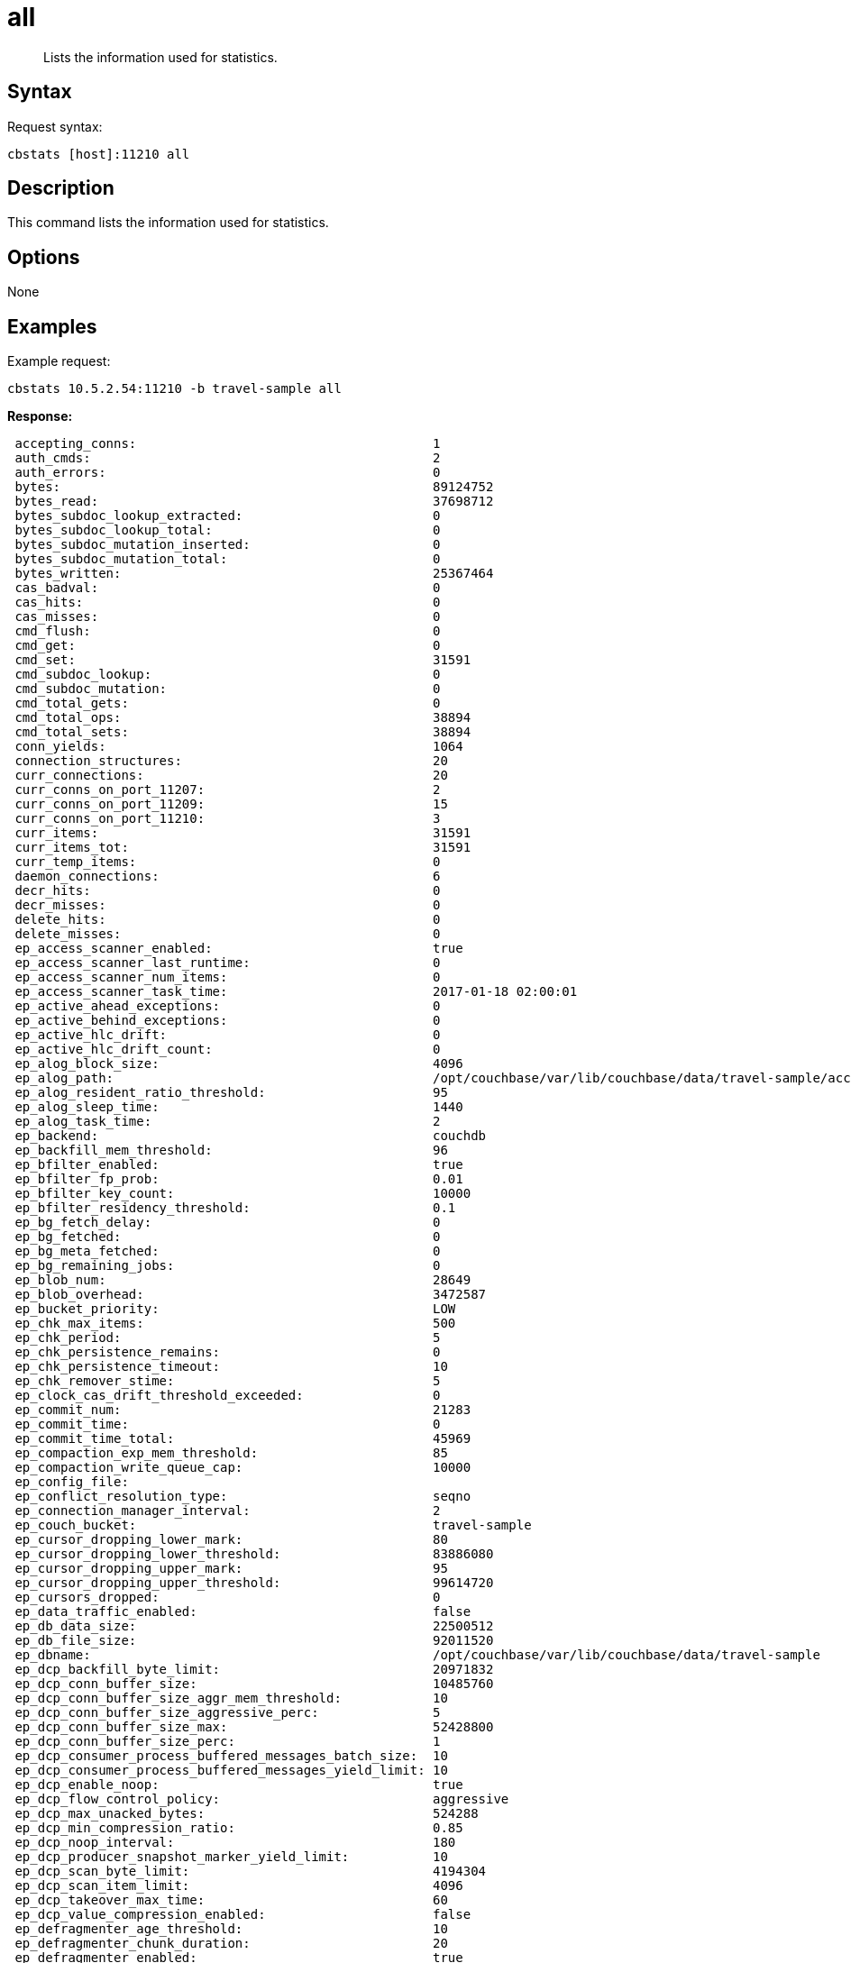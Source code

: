 [#cbstats-all]
= all

[abstract]
Lists the information used for statistics.

== Syntax

Request syntax:

----
cbstats [host]:11210 all
----

== Description

This command lists the information used for statistics.

== Options

None

== Examples

Example request:

----
cbstats 10.5.2.54:11210 -b travel-sample all
----

*Response:*

----
 accepting_conns:                                       1
 auth_cmds:                                             2
 auth_errors:                                           0
 bytes:                                                 89124752
 bytes_read:                                            37698712
 bytes_subdoc_lookup_extracted:                         0
 bytes_subdoc_lookup_total:                             0
 bytes_subdoc_mutation_inserted:                        0
 bytes_subdoc_mutation_total:                           0
 bytes_written:                                         25367464
 cas_badval:                                            0
 cas_hits:                                              0
 cas_misses:                                            0
 cmd_flush:                                             0
 cmd_get:                                               0
 cmd_set:                                               31591
 cmd_subdoc_lookup:                                     0
 cmd_subdoc_mutation:                                   0
 cmd_total_gets:                                        0
 cmd_total_ops:                                         38894
 cmd_total_sets:                                        38894
 conn_yields:                                           1064
 connection_structures:                                 20
 curr_connections:                                      20
 curr_conns_on_port_11207:                              2
 curr_conns_on_port_11209:                              15
 curr_conns_on_port_11210:                              3
 curr_items:                                            31591
 curr_items_tot:                                        31591
 curr_temp_items:                                       0
 daemon_connections:                                    6
 decr_hits:                                             0
 decr_misses:                                           0
 delete_hits:                                           0
 delete_misses:                                         0
 ep_access_scanner_enabled:                             true
 ep_access_scanner_last_runtime:                        0
 ep_access_scanner_num_items:                           0
 ep_access_scanner_task_time:                           2017-01-18 02:00:01
 ep_active_ahead_exceptions:                            0
 ep_active_behind_exceptions:                           0
 ep_active_hlc_drift:                                   0
 ep_active_hlc_drift_count:                             0
 ep_alog_block_size:                                    4096
 ep_alog_path:                                          /opt/couchbase/var/lib/couchbase/data/travel-sample/access.log
 ep_alog_resident_ratio_threshold:                      95
 ep_alog_sleep_time:                                    1440
 ep_alog_task_time:                                     2
 ep_backend:                                            couchdb
 ep_backfill_mem_threshold:                             96
 ep_bfilter_enabled:                                    true
 ep_bfilter_fp_prob:                                    0.01
 ep_bfilter_key_count:                                  10000
 ep_bfilter_residency_threshold:                        0.1
 ep_bg_fetch_delay:                                     0
 ep_bg_fetched:                                         0
 ep_bg_meta_fetched:                                    0
 ep_bg_remaining_jobs:                                  0
 ep_blob_num:                                           28649
 ep_blob_overhead:                                      3472587
 ep_bucket_priority:                                    LOW
 ep_chk_max_items:                                      500
 ep_chk_period:                                         5
 ep_chk_persistence_remains:                            0
 ep_chk_persistence_timeout:                            10
 ep_chk_remover_stime:                                  5
 ep_clock_cas_drift_threshold_exceeded:                 0
 ep_commit_num:                                         21283
 ep_commit_time:                                        0
 ep_commit_time_total:                                  45969
 ep_compaction_exp_mem_threshold:                       85
 ep_compaction_write_queue_cap:                         10000
 ep_config_file:
 ep_conflict_resolution_type:                           seqno
 ep_connection_manager_interval:                        2
 ep_couch_bucket:                                       travel-sample
 ep_cursor_dropping_lower_mark:                         80
 ep_cursor_dropping_lower_threshold:                    83886080
 ep_cursor_dropping_upper_mark:                         95
 ep_cursor_dropping_upper_threshold:                    99614720
 ep_cursors_dropped:                                    0
 ep_data_traffic_enabled:                               false
 ep_db_data_size:                                       22500512
 ep_db_file_size:                                       92011520
 ep_dbname:                                             /opt/couchbase/var/lib/couchbase/data/travel-sample
 ep_dcp_backfill_byte_limit:                            20971832
 ep_dcp_conn_buffer_size:                               10485760
 ep_dcp_conn_buffer_size_aggr_mem_threshold:            10
 ep_dcp_conn_buffer_size_aggressive_perc:               5
 ep_dcp_conn_buffer_size_max:                           52428800
 ep_dcp_conn_buffer_size_perc:                          1
 ep_dcp_consumer_process_buffered_messages_batch_size:  10
 ep_dcp_consumer_process_buffered_messages_yield_limit: 10
 ep_dcp_enable_noop:                                    true
 ep_dcp_flow_control_policy:                            aggressive
 ep_dcp_max_unacked_bytes:                              524288
 ep_dcp_min_compression_ratio:                          0.85
 ep_dcp_noop_interval:                                  180
 ep_dcp_producer_snapshot_marker_yield_limit:           10
 ep_dcp_scan_byte_limit:                                4194304
 ep_dcp_scan_item_limit:                                4096
 ep_dcp_takeover_max_time:                              60
 ep_dcp_value_compression_enabled:                      false
 ep_defragmenter_age_threshold:                         10
 ep_defragmenter_chunk_duration:                        20
 ep_defragmenter_enabled:                               true
 ep_defragmenter_interval:                              10
 ep_defragmenter_num_moved:                             0
 ep_defragmenter_num_visited:                           47794
 ep_degraded_mode:                                      false
 ep_diskqueue_drain:                                    32615
 ep_diskqueue_fill:                                     32615
 ep_diskqueue_items:                                    0
 ep_diskqueue_memory:                                   0
 ep_diskqueue_pending:                                  0
 ep_enable_chk_merge:                                   false
 ep_exp_pager_enabled:                                  true
 ep_exp_pager_initial_run_time:                         -1
 ep_exp_pager_stime:                                    3600
 ep_expired_access:                                     0
 ep_expired_compactor:                                  0
 ep_expired_pager:                                      0
 ep_expiry_pager_task_time:                             2017-01-17 13:48:13
 ep_failpartialwarmup:                                  false
 ep_flush_all:                                          false
 ep_flush_duration_total:                               63
 ep_flushall_enabled:                                   true
 ep_flusher_state:                                      running
 ep_flusher_todo:                                       0
 ep_getl_default_timeout:                               15
 ep_getl_max_timeout:                                   30
 ep_hlc_drift_ahead_threshold_us:                       5000000
 ep_hlc_drift_behind_threshold_us:                      5000000
 ep_ht_locks:                                           47
 ep_ht_size:                                            3079
 ep_initfile:
 ep_io_compaction_read_bytes:                           0
 ep_io_compaction_write_bytes:                          0
 ep_io_total_read_bytes:                                141790743
 ep_io_total_write_bytes:                               45982122
 ep_item_begin_failed:                                  0
 ep_item_commit_failed:                                 0
 ep_item_eviction_policy:                               value_only
 ep_item_flush_expired:                                 0
 ep_item_flush_failed:                                  0
 ep_item_num:                                           238024
 ep_item_num_based_new_chk:                             true
 ep_items_rm_from_checkpoints:                          31591
 ep_keep_closed_chks:                                   false
 ep_kv_size:                                            38811610
 ep_max_bg_remaining_jobs:                              0
 ep_max_checkpoints:                                    2
 ep_max_failover_entries:                               25
 ep_max_item_size:                                      20971520
 ep_max_num_auxio:                                      0
 ep_max_num_nonio:                                      0
 ep_max_num_readers:                                    0
 ep_max_num_shards:                                     4
 ep_max_num_workers:                                    3
 ep_max_num_writers:                                    0
 ep_max_size:                                           104857600
 ep_max_threads:                                        0
 ep_max_vbuckets:                                       1024
 ep_mem_high_wat:                                       89128960
 ep_mem_high_wat_percent:                               0.85
 ep_mem_low_wat:                                        78643200
 ep_mem_low_wat_percent:                                0.75
 ep_mem_tracker_enabled:                                true
 ep_meta_data_disk:                                     1368146
 ep_meta_data_memory:                                   2126330
 ep_mlog_compactor_runs:                                0
 ep_mutation_mem_threshold:                             93
 ep_num_access_scanner_runs:                            0
 ep_num_access_scanner_skips:                           0
 ep_num_eject_failures:                                 0
 ep_num_expiry_pager_runs:                              0
 ep_num_non_resident:                                   2942
 ep_num_not_my_vbuckets:                                0
 ep_num_ops_del_meta:                                   0
 ep_num_ops_del_meta_res_fail:                          0
 ep_num_ops_del_ret_meta:                               0
 ep_num_ops_get_meta:                                   0
 ep_num_ops_get_meta_on_set_meta:                       0
 ep_num_ops_set_meta:                                   0
 ep_num_ops_set_meta_res_fail:                          0
 ep_num_ops_set_ret_meta:                               0
 ep_num_pager_runs:                                     2
 ep_num_value_ejects:                                   2942
 ep_num_workers:                                        12
 ep_oom_errors:                                         0
 ep_overhead:                                           29207024
 ep_pager_active_vb_pcnt:                               40
 ep_pending_compactions:                                0
 ep_pending_ops:                                        0
 ep_pending_ops_max:                                    0
 ep_pending_ops_max_duration:                           0
 ep_pending_ops_total:                                  0
 ep_persist_vbstate_total:                              24305
 ep_postInitfile:
 ep_queue_size:                                         0
 ep_replica_ahead_exceptions:                           0
 ep_replica_behind_exceptions:                          0
 ep_replica_hlc_drift:                                  0
 ep_replica_hlc_drift_count:                            0
 ep_replication_throttle_cap_pcnt:                      10
 ep_replication_throttle_queue_cap:                     -1
 ep_replication_throttle_threshold:                     99
 ep_rollback_count:                                     0
 ep_startup_time:                                       1484657292
 ep_storage_age:                                        0
 ep_storage_age_highwat:                                1
 ep_storedval_num:                                      31591
 ep_storedval_overhead:                                 3472587
 ep_storedval_size:                                     2525760
 ep_tap_ack_grace_period:                               300
 ep_tap_ack_initial_sequence_number:                    1
 ep_tap_ack_interval:                                   1000
 ep_tap_ack_window_size:                                10
 ep_tap_backfill_resident:                              0.9
 ep_tap_backlog_limit:                                  5000
 ep_tap_backoff_period:                                 5
 ep_tap_bg_fetch_requeued:                              0
 ep_tap_bg_fetched:                                     0
 ep_tap_bg_max_pending:                                 500
 ep_tap_keepalive:                                      300
 ep_tap_noop_interval:                                  20
 ep_tap_requeue_sleep_time:                             0.1
 ep_time_synchronization:                               disabled
 ep_tmp_oom_errors:                                     0
 ep_total_cache_size:                                   34995235
 ep_total_del_items:                                    0
 ep_total_enqueued:                                     32615
 ep_total_new_items:                                    31591
 ep_total_persisted:                                    31591
 ep_uncommitted_items:                                  0
 ep_uuid:                                               627aadadf828bcda497d7bc646869d6a
 ep_value_size:                                         36685280
 ep_vb0:                                                false
 ep_vb_total:                                           1024
 ep_vbucket_del:                                        0
 ep_vbucket_del_fail:                                   0
 ep_version:                                            e4c8bcbbf20b52b11e93665901597875e10b2070
 ep_waitforwarmup:                                      false
 ep_warmup:                                             true
 ep_warmup_batch_size:                                  10000
 ep_warmup_dups:                                        0
 ep_warmup_min_items_threshold:                         100
 ep_warmup_min_memory_threshold:                        100
 ep_warmup_oom:                                         0
 ep_warmup_thread:                                      complete
 ep_warmup_time:                                        254
 ep_workload_pattern:                                   write_heavy
 get_hits:                                              0
 get_misses:                                            0
 incr_hits:                                             0
 incr_misses:                                           0
 iovused_high_watermark:                                5
 libevent:                                              2.0.22-stable
 listen_disabled_num:                                   0
 max_conns_on_port_11207:                               30000
 max_conns_on_port_11209:                               5000
 max_conns_on_port_11210:                               30000
 mem_used:                                              89124752
 memcached_version:                                     45a464250e1358593fa9f11ec010ddd992f0a717
 msgused_high_watermark:                                2
 pid:                                                   2412
 pointer_size:                                          64
 rbufs_allocated:                                       1
 rbufs_existing:                                        7113
 rbufs_loaned:                                          3408
 rejected_conns:                                        0
 rollback_item_count:                                   0
 stat_reset:                                            Tue Jan 17 12:38:14 2017
 threads:                                               4
 time:                                                  1484657327
 total_connections:                                     36
 uptime:                                                633
 vb_active_curr_items:                                  31591
 vb_active_eject:                                       2942
 vb_active_expired:                                     0
 vb_active_ht_memory:                                   27295744
 vb_active_itm_memory:                                  34995235
 vb_active_meta_data_disk:                              1368146
 vb_active_meta_data_memory:                            2126330
 vb_active_num:                                         1024
 vb_active_num_non_resident:                            2942
 vb_active_ops_create:                                  31591
 vb_active_ops_delete:                                  0
 vb_active_ops_reject:                                  0
 vb_active_ops_update:                                  0
 vb_active_perc_mem_resident:                           90
 vb_active_queue_age:                                   0
 vb_active_queue_drain:                                 32615
 vb_active_queue_fill:                                  32615
 vb_active_queue_memory:                                0
 vb_active_queue_pending:                               0
 vb_active_queue_size:                                  0
 vb_active_rollback_item_count:                         0
 vb_dead_num:                                           0
 vb_pending_curr_items:                                 0
 vb_pending_eject:                                      0
 vb_pending_expired:                                    0
 vb_pending_ht_memory:                                  0
 vb_pending_itm_memory:                                 0
 vb_pending_meta_data_disk:                             0
 vb_pending_meta_data_memory:                           0
 vb_pending_num:                                        0
 vb_pending_num_non_resident:                           0
 vb_pending_ops_create:                                 0
 vb_pending_ops_delete:                                 0
 vb_pending_ops_reject:                                 0
 vb_pending_ops_update:                                 0
 vb_pending_perc_mem_resident:                          100
 vb_pending_queue_age:                                  0
 vb_pending_queue_drain:                                0
 vb_pending_queue_fill:                                 0
 vb_pending_queue_memory:                               0
 vb_pending_queue_pending:                              0
 vb_pending_queue_size:                                 0
 vb_pending_rollback_item_count:                        0
 vb_replica_curr_items:                                 0
 vb_replica_eject:                                      0
 vb_replica_expired:                                    0
 vb_replica_ht_memory:                                  0
 vb_replica_itm_memory:                                 0
 vb_replica_meta_data_disk:                             0
 vb_replica_meta_data_memory:                           0
 vb_replica_num:                                        0
 vb_replica_num_non_resident:                           0
 vb_replica_ops_create:                                 0
 vb_replica_ops_delete:                                 0
 vb_replica_ops_reject:                                 0
 vb_replica_ops_update:                                 0
 vb_replica_perc_mem_resident:                          100
 vb_replica_queue_age:                                  0
 vb_replica_queue_drain:                                0
 vb_replica_queue_fill:                                 0
 vb_replica_queue_memory:                               0
 vb_replica_queue_pending:                              0
 vb_replica_queue_size:                                 0
 vb_replica_rollback_item_count:                        0
 version:                                               4.6.0-3572
 wbufs_allocated:                                       0
 wbufs_loaned:                                          2269
----
